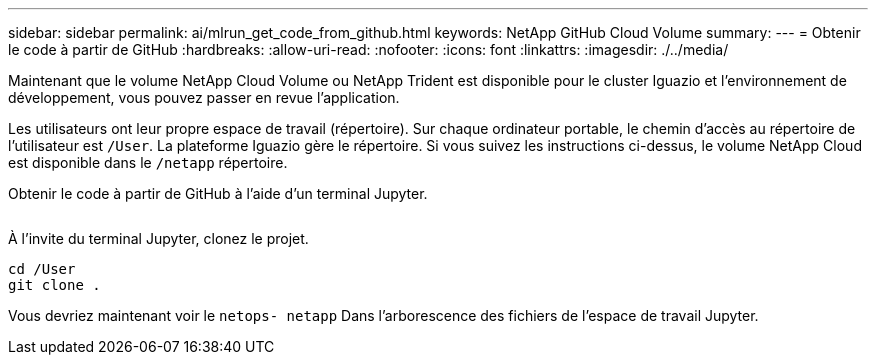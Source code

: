 ---
sidebar: sidebar 
permalink: ai/mlrun_get_code_from_github.html 
keywords: NetApp GitHub Cloud Volume 
summary:  
---
= Obtenir le code à partir de GitHub
:hardbreaks:
:allow-uri-read: 
:nofooter: 
:icons: font
:linkattrs: 
:imagesdir: ./../media/


[role="lead"]
Maintenant que le volume NetApp Cloud Volume ou NetApp Trident est disponible pour le cluster Iguazio et l'environnement de développement, vous pouvez passer en revue l'application.

Les utilisateurs ont leur propre espace de travail (répertoire). Sur chaque ordinateur portable, le chemin d'accès au répertoire de l'utilisateur est `/User`. La plateforme Iguazio gère le répertoire. Si vous suivez les instructions ci-dessus, le volume NetApp Cloud est disponible dans le `/netapp` répertoire.

Obtenir le code à partir de GitHub à l'aide d'un terminal Jupyter.

image:mlrun_image12.png[""]

À l'invite du terminal Jupyter, clonez le projet.

....
cd /User
git clone .
....
Vous devriez maintenant voir le `netops- netapp` Dans l'arborescence des fichiers de l'espace de travail Jupyter.
